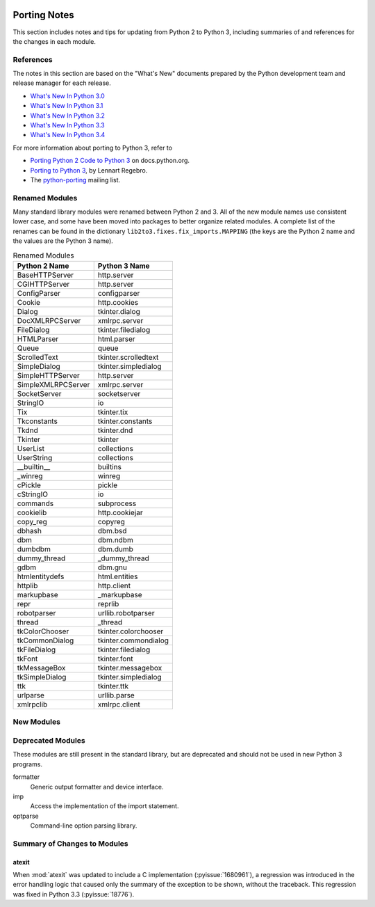   ..
     Snippets
     --------
     pyissue - builds reference to a python bug
     porting - starts new section
     mod - builds reference to a module

.. spelling::

   Lennart
   Regebro

===============
 Porting Notes
===============

This section includes notes and tips for updating from Python 2 to
Python 3, including summaries of and references for the changes in
each module.

References
==========

The notes in this section are based on the "What's New" documents
prepared by the Python development team and release manager for each
release.

* `What's New In Python 3.0 <https://docs.python.org/3.0/whatsnew/3.0.html>`__
* `What's New In Python 3.1 <https://docs.python.org/3.1/whatsnew/3.1.html>`__
* `What's New In Python 3.2 <https://docs.python.org/3.2/whatsnew/3.2.html>`__
* `What's New In Python 3.3 <https://docs.python.org/3.3/whatsnew/3.3.html>`__
* `What's New In Python 3.4 <https://docs.python.org/3.4/whatsnew/3.4.html>`__

For more information about porting to Python 3, refer to

* `Porting Python 2 Code to Python 3
  <https://docs.python.org/3/howto/pyporting.html>`__ on
  docs.python.org.
* `Porting to Python 3 <http://python3porting.com/>`__, by Lennart
  Regebro.
* The `python-porting
  <http://mail.python.org/mailman/listinfo/python-porting>`__ mailing
  list.

Renamed Modules
===============

Many standard library modules were renamed between Python 2 and 3. All
of the new module names use consistent lower case, and some have been
moved into packages to better organize related modules. A complete
list of the renames can be found in the dictionary
``lib2to3.fixes.fix_imports.MAPPING`` (the keys are the Python 2 name
and the values are the Python 3 name).

.. Build the rename table directive dynamically.
..
.. {{{cog
.. from lib2to3.fixes.fix_imports import MAPPING
.. cog.out("\n")
.. cog.out(".. csv-table:: Renamed Modules\n")
.. cog.out('   :header: "Python 2 Name", "Python 3 Name"\n')
.. cog.out("\n")
.. for old, new in sorted(MAPPING.items()):
..   cog.out("   %s, %s\n" % (old, new))
.. cog.out("\n")
.. }}}

.. csv-table:: Renamed Modules
   :header: "Python 2 Name", "Python 3 Name"

   BaseHTTPServer, http.server
   CGIHTTPServer, http.server
   ConfigParser, configparser
   Cookie, http.cookies
   Dialog, tkinter.dialog
   DocXMLRPCServer, xmlrpc.server
   FileDialog, tkinter.filedialog
   HTMLParser, html.parser
   Queue, queue
   ScrolledText, tkinter.scrolledtext
   SimpleDialog, tkinter.simpledialog
   SimpleHTTPServer, http.server
   SimpleXMLRPCServer, xmlrpc.server
   SocketServer, socketserver
   StringIO, io
   Tix, tkinter.tix
   Tkconstants, tkinter.constants
   Tkdnd, tkinter.dnd
   Tkinter, tkinter
   UserList, collections
   UserString, collections
   __builtin__, builtins
   _winreg, winreg
   cPickle, pickle
   cStringIO, io
   commands, subprocess
   cookielib, http.cookiejar
   copy_reg, copyreg
   dbhash, dbm.bsd
   dbm, dbm.ndbm
   dumbdbm, dbm.dumb
   dummy_thread, _dummy_thread
   gdbm, dbm.gnu
   htmlentitydefs, html.entities
   httplib, http.client
   markupbase, _markupbase
   repr, reprlib
   robotparser, urllib.robotparser
   thread, _thread
   tkColorChooser, tkinter.colorchooser
   tkCommonDialog, tkinter.commondialog
   tkFileDialog, tkinter.filedialog
   tkFont, tkinter.font
   tkMessageBox, tkinter.messagebox
   tkSimpleDialog, tkinter.simpledialog
   ttk, tkinter.ttk
   urlparse, urllib.parse
   xmlrpclib, xmlrpc.client

.. {{{end}}}

.. seealso::

   * The six_ package is useful for writing code that runs under both
     Python 2 and 3. In particular, the ``six.moves`` module allows
     your code to import renamed modules using a single import
     statement, automatically redirecting the import to the correct
     version of the name depending on the version of Python.

.. _six: http://pythonhosted.org/six/

New Modules
===========



Deprecated Modules
==================

These modules are still present in the standard library, but are
deprecated and should not be used in new Python 3 programs.

formatter
  Generic output formatter and device interface.

imp
  Access the implementation of the import statement.

optparse
  Command-line option parsing library.


Summary of Changes to Modules
=============================

.. _porting-atexit:

atexit
------

When :mod:`atexit` was updated to include a C implementation
(:pyissue:`1680961`), a regression was introduced in the error
handling logic that caused only the summary of the exception to be
shown, without the traceback. This regression was fixed in Python 3.3
(:pyissue:`18776`).


